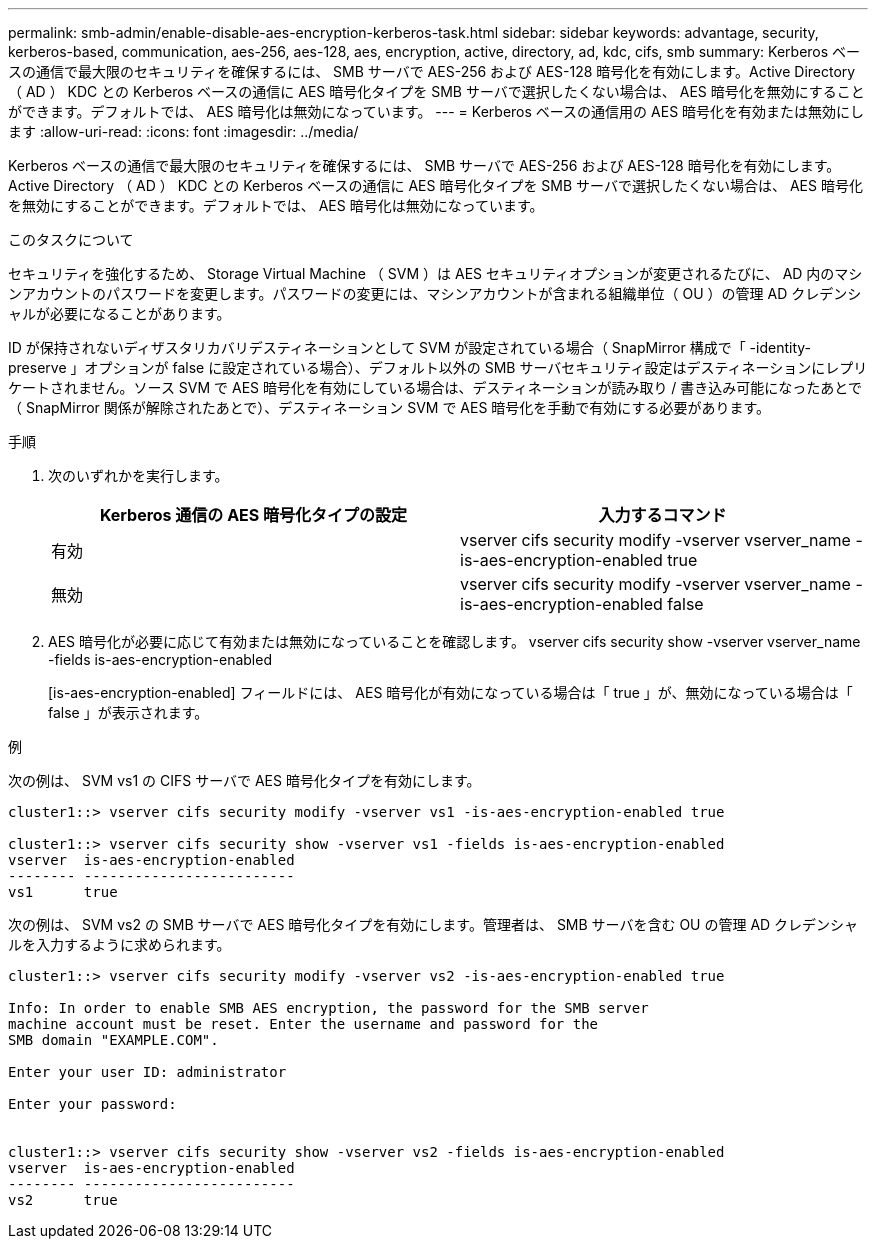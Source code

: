 ---
permalink: smb-admin/enable-disable-aes-encryption-kerberos-task.html 
sidebar: sidebar 
keywords: advantage, security, kerberos-based, communication, aes-256, aes-128, aes, encryption, active, directory, ad, kdc, cifs, smb 
summary: Kerberos ベースの通信で最大限のセキュリティを確保するには、 SMB サーバで AES-256 および AES-128 暗号化を有効にします。Active Directory （ AD ） KDC との Kerberos ベースの通信に AES 暗号化タイプを SMB サーバで選択したくない場合は、 AES 暗号化を無効にすることができます。デフォルトでは、 AES 暗号化は無効になっています。 
---
= Kerberos ベースの通信用の AES 暗号化を有効または無効にします
:allow-uri-read: 
:icons: font
:imagesdir: ../media/


[role="lead"]
Kerberos ベースの通信で最大限のセキュリティを確保するには、 SMB サーバで AES-256 および AES-128 暗号化を有効にします。Active Directory （ AD ） KDC との Kerberos ベースの通信に AES 暗号化タイプを SMB サーバで選択したくない場合は、 AES 暗号化を無効にすることができます。デフォルトでは、 AES 暗号化は無効になっています。

.このタスクについて
セキュリティを強化するため、 Storage Virtual Machine （ SVM ）は AES セキュリティオプションが変更されるたびに、 AD 内のマシンアカウントのパスワードを変更します。パスワードの変更には、マシンアカウントが含まれる組織単位（ OU ）の管理 AD クレデンシャルが必要になることがあります。

ID が保持されないディザスタリカバリデスティネーションとして SVM が設定されている場合（ SnapMirror 構成で「 -identity-preserve 」オプションが false に設定されている場合）、デフォルト以外の SMB サーバセキュリティ設定はデスティネーションにレプリケートされません。ソース SVM で AES 暗号化を有効にしている場合は、デスティネーションが読み取り / 書き込み可能になったあとで（ SnapMirror 関係が解除されたあとで）、デスティネーション SVM で AES 暗号化を手動で有効にする必要があります。

.手順
. 次のいずれかを実行します。
+
|===
| Kerberos 通信の AES 暗号化タイプの設定 | 入力するコマンド 


 a| 
有効
 a| 
vserver cifs security modify -vserver vserver_name -is-aes-encryption-enabled true



 a| 
無効
 a| 
vserver cifs security modify -vserver vserver_name -is-aes-encryption-enabled false

|===
. AES 暗号化が必要に応じて有効または無効になっていることを確認します。 vserver cifs security show -vserver vserver_name -fields is-aes-encryption-enabled
+
[is-aes-encryption-enabled] フィールドには、 AES 暗号化が有効になっている場合は「 true 」が、無効になっている場合は「 false 」が表示されます。



.例
次の例は、 SVM vs1 の CIFS サーバで AES 暗号化タイプを有効にします。

[listing]
----
cluster1::> vserver cifs security modify -vserver vs1 -is-aes-encryption-enabled true

cluster1::> vserver cifs security show -vserver vs1 -fields is-aes-encryption-enabled
vserver  is-aes-encryption-enabled
-------- -------------------------
vs1      true
----
次の例は、 SVM vs2 の SMB サーバで AES 暗号化タイプを有効にします。管理者は、 SMB サーバを含む OU の管理 AD クレデンシャルを入力するように求められます。

[listing]
----
cluster1::> vserver cifs security modify -vserver vs2 -is-aes-encryption-enabled true

Info: In order to enable SMB AES encryption, the password for the SMB server
machine account must be reset. Enter the username and password for the
SMB domain "EXAMPLE.COM".

Enter your user ID: administrator

Enter your password:


cluster1::> vserver cifs security show -vserver vs2 -fields is-aes-encryption-enabled
vserver  is-aes-encryption-enabled
-------- -------------------------
vs2      true
----